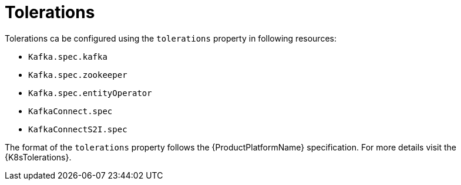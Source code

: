 // Module included in the following assemblies:
//
// assembly-dedicated-nodes.adoc

[id='tolerations-{context}']
= Tolerations

Tolerations ca be configured using the `tolerations` property in following resources:

* `Kafka.spec.kafka`
* `Kafka.spec.zookeeper`
* `Kafka.spec.entityOperator`
* `KafkaConnect.spec`
* `KafkaConnectS2I.spec`

The format of the `tolerations` property follows the {ProductPlatformName} specification.
For more details visit the {K8sTolerations}.
